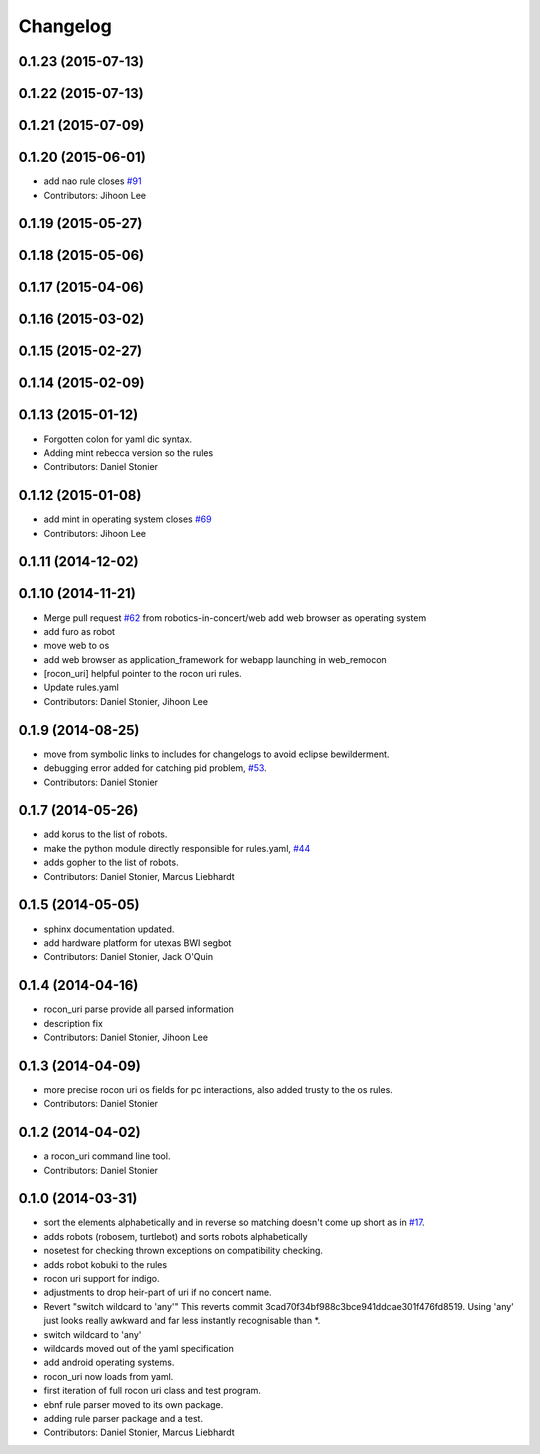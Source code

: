 Changelog
=========

0.1.23 (2015-07-13)
-------------------

0.1.22 (2015-07-13)
-------------------

0.1.21 (2015-07-09)
-------------------

0.1.20 (2015-06-01)
-------------------
* add nao rule closes `#91 <https://github.com/robotics-in-concert/rocon_tools/issues/91>`_
* Contributors: Jihoon Lee

0.1.19 (2015-05-27)
-------------------

0.1.18 (2015-05-06)
-------------------

0.1.17 (2015-04-06)
-------------------

0.1.16 (2015-03-02)
-------------------

0.1.15 (2015-02-27)
-------------------

0.1.14 (2015-02-09)
-------------------

0.1.13 (2015-01-12)
-------------------
* Forgotten colon for yaml dic syntax.
* Adding mint rebecca version so the rules
* Contributors: Daniel Stonier

0.1.12 (2015-01-08)
-------------------
* add mint in operating system closes `#69 <https://github.com/robotics-in-concert/rocon_tools/issues/69>`_
* Contributors: Jihoon Lee

0.1.11 (2014-12-02)
-------------------

0.1.10 (2014-11-21)
-------------------
* Merge pull request `#62 <https://github.com/robotics-in-concert/rocon_tools/issues/62>`_ from robotics-in-concert/web
  add web browser as operating system
* add furo as robot
* move web to os
* add web browser as application_framework for webapp launching in web_remocon
* [rocon_uri] helpful pointer to the rocon uri rules.
* Update rules.yaml
* Contributors: Daniel Stonier, Jihoon Lee

0.1.9 (2014-08-25)
------------------
* move from symbolic links to includes for changelogs to avoid eclipse bewilderment.
* debugging error added for catching pid problem, `#53 <https://github.com/robotics-in-concert/rocon_tools/issues/53>`_.
* Contributors: Daniel Stonier

0.1.7 (2014-05-26)
------------------
* add korus to the list of robots.
* make the python module directly responsible for rules.yaml, `#44 <https://github.com/robotics-in-concert/rocon_tools/issues/44>`_
* adds gopher to the list of robots.
* Contributors: Daniel Stonier, Marcus Liebhardt

0.1.5 (2014-05-05)
------------------
* sphinx documentation updated.
* add hardware platform for utexas BWI segbot
* Contributors: Daniel Stonier, Jack O'Quin

0.1.4 (2014-04-16)
------------------
* rocon_uri parse provide all parsed information
* description fix
* Contributors: Daniel Stonier, Jihoon Lee

0.1.3 (2014-04-09)
------------------
* more precise rocon uri os fields for pc interactions, also added trusty to the os rules.
* Contributors: Daniel Stonier

0.1.2 (2014-04-02)
------------------
* a rocon_uri command line tool.
* Contributors: Daniel Stonier

0.1.0 (2014-03-31)
------------------
* sort the elements alphabetically and in reverse so matching doesn't come
  up short as in `#17 <https://github.com/robotics-in-concert/rocon_tools/issues/17>`_.
* adds robots (robosem, turtlebot) and sorts robots alphabetically
* nosetest for checking thrown exceptions on compatibility checking.
* adds robot kobuki to the rules
* rocon uri support for indigo.
* adjustments to drop heir-part of uri if no concert name.
* Revert "switch wildcard to 'any'"
  This reverts commit 3cad70f34bf988c3bce941ddcae301f476fd8519. Using 'any' just looks really awkward and far less instantly recognisable than *.
* switch wildcard to 'any'
* wildcards moved out of the yaml specification
* add android operating systems.
* rocon_uri now loads from yaml.
* first iteration of full rocon uri class and test program.
* ebnf rule parser moved to its own package.
* adding rule parser package and a test.
* Contributors: Daniel Stonier, Marcus Liebhardt
